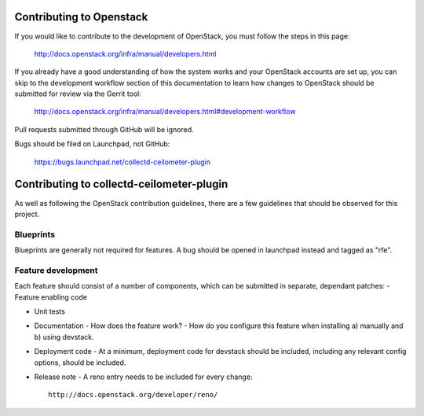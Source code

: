 Contributing to Openstack
=========================

If you would like to contribute to the development of OpenStack, you must
follow the steps in this page:

   http://docs.openstack.org/infra/manual/developers.html

If you already have a good understanding of how the system works and your
OpenStack accounts are set up, you can skip to the development workflow
section of this documentation to learn how changes to OpenStack should be
submitted for review via the Gerrit tool:

   http://docs.openstack.org/infra/manual/developers.html#development-workflow

Pull requests submitted through GitHub will be ignored.

Bugs should be filed on Launchpad, not GitHub:

   https://bugs.launchpad.net/collectd-ceilometer-plugin

Contributing to collectd-ceilometer-plugin
==========================================

As well as following the OpenStack contribution guidelines, there are a few guidelines that should be observed for this project.

Blueprints
----------
Blueprints are generally not required for features. A bug should be opened in launchpad instead and tagged as "rfe".


Feature development
-------------------
Each feature should consist of a number of components, which can be submitted in separate, dependant patches:
- Feature enabling code

- Unit tests

- Documentation
  - How does the feature work?
  - How do you configure this feature when installing a) manually and b) using devstack.

- Deployment code
  - At a minimum, deployment code for devstack should be included, including any relevant config options, should be included.

- Release note
  - A reno entry needs to be included for every change::
    http://docs.openstack.org/developer/reno/
